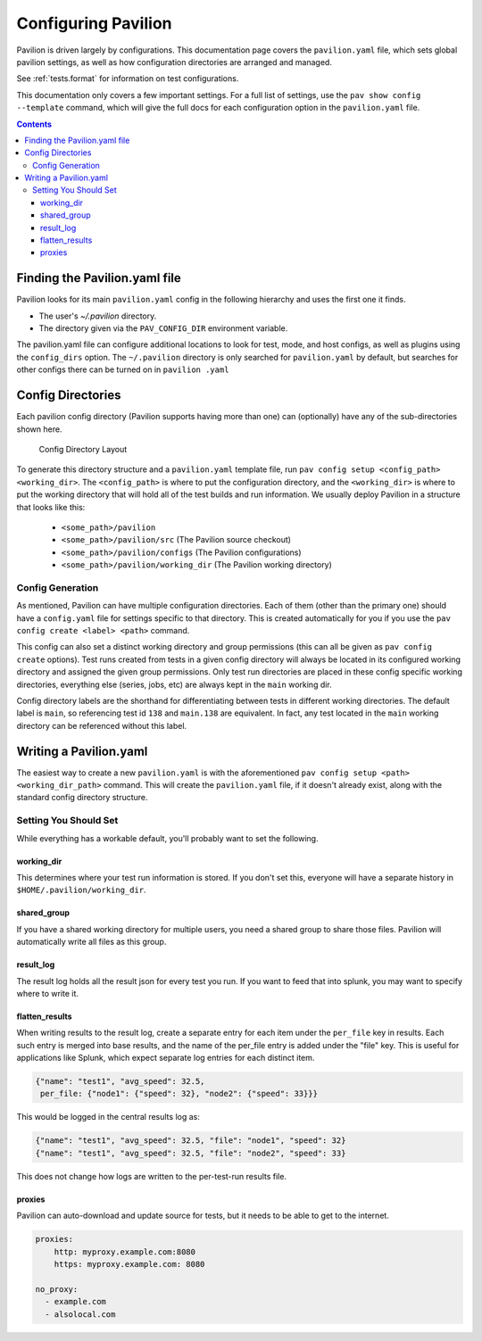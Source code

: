 .. _config:

Configuring Pavilion
====================

Pavilion is driven largely by configurations. This documentation page covers
the ``pavilion.yaml`` file, which sets global pavilion settings, as well as
how configuration directories are arranged and managed.

See :ref:`tests.format` for information on test configurations.

This documentation only covers a few important settings. For a full list
of settings, use the ``pav show config --template`` command, which will give
the full docs for each configuration option in the ``pavilion.yaml`` file.

.. contents::

Finding the Pavilion.yaml file
------------------------------

Pavilion looks for its main ``pavilion.yaml`` config in the following hierarchy
and uses the first one it finds.

-  The user's `~/.pavilion` directory.
-  The directory given via the ``PAV_CONFIG_DIR`` environment variable.

The pavilion.yaml file can configure additional locations to look for test,
mode, and host configs, as well as plugins using the ``config_dirs`` option.
The ``~/.pavilion`` directory is only searched for ``pavilion.yaml`` by
default, but searches for other configs there can be turned on in ``pavilion
.yaml``

.. _config.config_dirs:

Config Directories
------------------

Each pavilion config directory (Pavilion supports having more than one) can (optionally)
have any of the sub-directories shown here.

.. figure:: imgs/config_dir.png
   :alt: Pavilion Config Directory

   Config Directory Layout

To generate this directory structure and a ``pavilion.yaml`` template file, run
``pav config setup <config_path> <working_dir>``. The ``<config_path>`` is where to put the
configuration directory, and the ``<working_dir>`` is where to put the working directory that
will hold all of the test builds and run information. We usually deploy Pavilion in a structure
that looks like this:

 - ``<some_path>/pavilion``
 - ``<some_path>/pavilion/src``         (The Pavilion source checkout)
 - ``<some_path>/pavilion/configs``     (The Pavilion configurations)
 - ``<some_path>/pavilion/working_dir`` (The Pavilion working directory)


Config Generation
~~~~~~~~~~~~~~~~~

As mentioned, Pavilion can have multiple configuration directories. Each of them (other than
the primary one) should have a ``config.yaml`` file for settings specific to
that directory. This is created automatically for you if you use the
``pav config create <label> <path>`` command.

This config can also set a distinct working directory and group permissions (this can all be
given as ``pav config create`` options). Test runs created from tests in a given config directory
will always be located in its configured working directory and assigned the given group
permissions. Only test run directories are placed in these config specific working directories,
everything else (series, jobs, etc) are always kept in the ``main`` working dir.

Config directory labels are the shorthand for differentiating between tests in different
working directories. The default label is ``main``, so referencing test id ``138`` and
``main.138`` are equivalent. In fact, any test located in the ``main`` working directory
can be referenced without this label.

Writing a Pavilion.yaml
-----------------------

The easiest way to create a new ``pavilion.yaml`` is with the aforementioned
``pav config setup <path> <working_dir_path>`` command. This will create the ``pavilion.yaml``
file, if it doesn't already exist, along with the standard config directory structure.

Setting You Should Set
~~~~~~~~~~~~~~~~~~~~~~

While everything has a workable default, you'll probably want to set the
following.

.. _config.working_dir:

working_dir
^^^^^^^^^^^

This determines where your test run information is stored. If you don't
set this, everyone will have a separate history in
``$HOME/.pavilion/working_dir``.

shared_group
^^^^^^^^^^^^^

If you have a shared working directory for multiple users, you need a shared
group to share those files. Pavilion will automatically write all files as
this group.

result_log
^^^^^^^^^^^

The result log holds all the result json for every test you run. If you
want to feed that into splunk, you may want to specify where to write
it.

.. _config.flatten_results:

flatten_results
^^^^^^^^^^^^^^^

When writing results to the result log, create a separate entry for each
item under the ``per_file`` key in results. Each such entry is merged into
base results, and the name of the per_file entry is added under the "file"
key.  This is useful for applications like Splunk, which expect
separate log entries for each distinct item.

.. code-block:: text

    {"name": "test1", "avg_speed": 32.5,
     per_file: {"node1": {"speed": 32}, "node2": {"speed": 33}}}

This would be logged in the central results log as:

.. code-block:: text

    {"name": "test1", "avg_speed": 32.5, "file": "node1", "speed": 32}
    {"name": "test1", "avg_speed": 32.5, "file": "node2", "speed": 33}

This does not change how logs are written to the per-test-run results file.

proxies
^^^^^^^

Pavilion can auto-download and update source for tests, but it needs to
be able to get to the internet.

.. code:: yaml

    proxies:
        http: myproxy.example.com:8080
        https: myproxy.example.com: 8080

    no_proxy:
      - example.com
      - alsolocal.com
